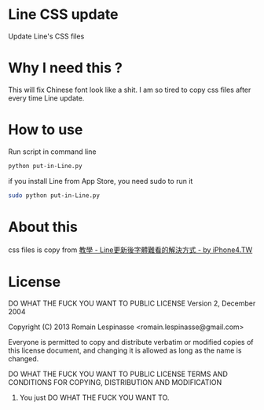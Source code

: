 
* Line CSS update
  Update Line's CSS files

* Why I need this ?
  This will fix Chinese font look like a shit. I am so tired to copy css files after every time Line update.

* How to use
  Run script in command line
#+BEGIN_SRC sh
  python put-in-Line.py
#+END_SRC

  if you install Line from App Store, you need sudo to run it
#+BEGIN_SRC sh
  sudo python put-in-Line.py
#+END_SRC

* About this
  css files is copy from [[http://iphone4.tw/forums/showthread.php?t=199501][教學 - Line更新後字體難看的解決方式 - by iPhone4.TW]]

* License

#+BEGIN_PRE
            DO WHAT THE FUCK YOU WANT TO PUBLIC LICENSE
                    Version 2, December 2004

 Copyright (C) 2013 Romain Lespinasse <romain.lespinasse@gmail.com>

 Everyone is permitted to copy and distribute verbatim or modified
 copies of this license document, and changing it is allowed as long
 as the name is changed.

            DO WHAT THE FUCK YOU WANT TO PUBLIC LICENSE
   TERMS AND CONDITIONS FOR COPYING, DISTRIBUTION AND MODIFICATION

  0. You just DO WHAT THE FUCK YOU WANT TO.
#+END_PRE
